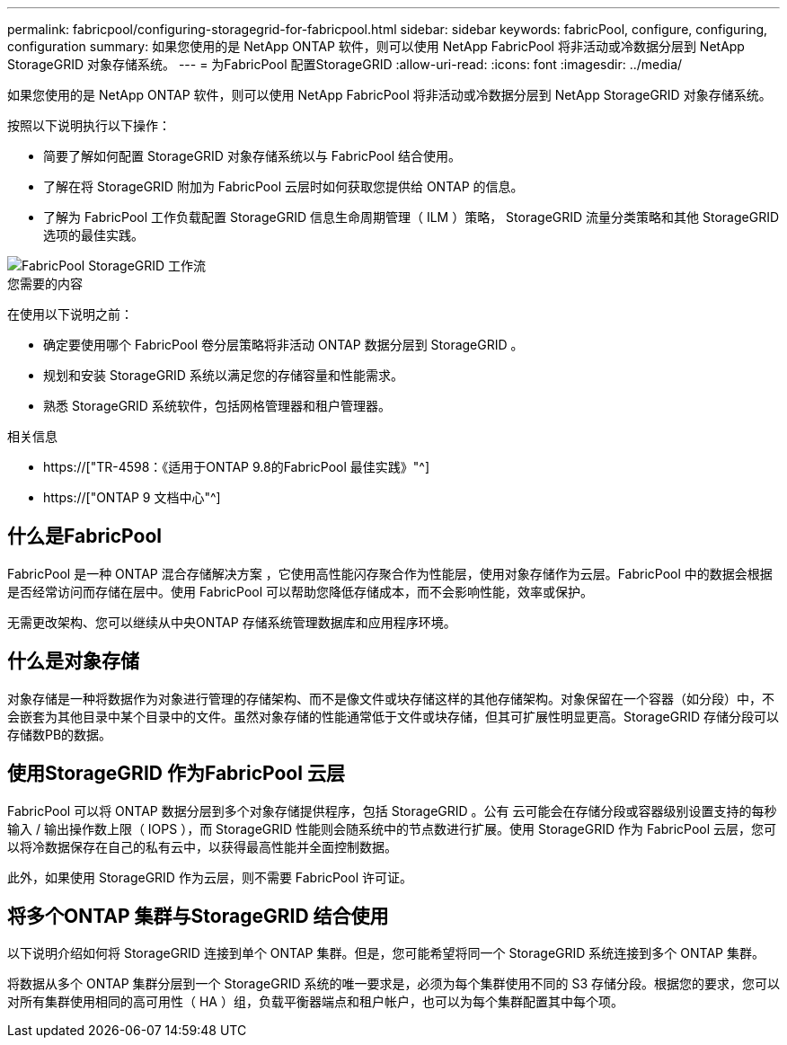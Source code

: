 ---
permalink: fabricpool/configuring-storagegrid-for-fabricpool.html 
sidebar: sidebar 
keywords: fabricPool, configure, configuring, configuration 
summary: 如果您使用的是 NetApp ONTAP 软件，则可以使用 NetApp FabricPool 将非活动或冷数据分层到 NetApp StorageGRID 对象存储系统。 
---
= 为FabricPool 配置StorageGRID
:allow-uri-read: 
:icons: font
:imagesdir: ../media/


[role="lead"]
如果您使用的是 NetApp ONTAP 软件，则可以使用 NetApp FabricPool 将非活动或冷数据分层到 NetApp StorageGRID 对象存储系统。

按照以下说明执行以下操作：

* 简要了解如何配置 StorageGRID 对象存储系统以与 FabricPool 结合使用。
* 了解在将 StorageGRID 附加为 FabricPool 云层时如何获取您提供给 ONTAP 的信息。
* 了解为 FabricPool 工作负载配置 StorageGRID 信息生命周期管理（ ILM ）策略， StorageGRID 流量分类策略和其他 StorageGRID 选项的最佳实践。


image::../media/fabricpool_storagegrid_workflow.png[FabricPool StorageGRID 工作流]

.您需要的内容
在使用以下说明之前：

* 确定要使用哪个 FabricPool 卷分层策略将非活动 ONTAP 数据分层到 StorageGRID 。
* 规划和安装 StorageGRID 系统以满足您的存储容量和性能需求。
* 熟悉 StorageGRID 系统软件，包括网格管理器和租户管理器。


.相关信息
* https://["TR-4598：《适用于ONTAP 9.8的FabricPool 最佳实践》"^]
* https://["ONTAP 9 文档中心"^]




== 什么是FabricPool

FabricPool 是一种 ONTAP 混合存储解决方案 ，它使用高性能闪存聚合作为性能层，使用对象存储作为云层。FabricPool 中的数据会根据是否经常访问而存储在层中。使用 FabricPool 可以帮助您降低存储成本，而不会影响性能，效率或保护。

无需更改架构、您可以继续从中央ONTAP 存储系统管理数据库和应用程序环境。



== 什么是对象存储

对象存储是一种将数据作为对象进行管理的存储架构、而不是像文件或块存储这样的其他存储架构。对象保留在一个容器（如分段）中，不会嵌套为其他目录中某个目录中的文件。虽然对象存储的性能通常低于文件或块存储，但其可扩展性明显更高。StorageGRID 存储分段可以存储数PB的数据。



== 使用StorageGRID 作为FabricPool 云层

FabricPool 可以将 ONTAP 数据分层到多个对象存储提供程序，包括 StorageGRID 。公有 云可能会在存储分段或容器级别设置支持的每秒输入 / 输出操作数上限（ IOPS ），而 StorageGRID 性能则会随系统中的节点数进行扩展。使用 StorageGRID 作为 FabricPool 云层，您可以将冷数据保存在自己的私有云中，以获得最高性能并全面控制数据。

此外，如果使用 StorageGRID 作为云层，则不需要 FabricPool 许可证。



== 将多个ONTAP 集群与StorageGRID 结合使用

以下说明介绍如何将 StorageGRID 连接到单个 ONTAP 集群。但是，您可能希望将同一个 StorageGRID 系统连接到多个 ONTAP 集群。

将数据从多个 ONTAP 集群分层到一个 StorageGRID 系统的唯一要求是，必须为每个集群使用不同的 S3 存储分段。根据您的要求，您可以对所有集群使用相同的高可用性（ HA ）组，负载平衡器端点和租户帐户，也可以为每个集群配置其中每个项。
